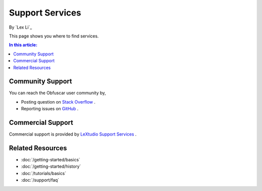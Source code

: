 Support Services
================

By `Lex Li`_

This page shows you where to find services.

.. contents:: In this article:
  :local:
  :depth: 1

Community Support
-----------------
You can reach the Obfuscar user community by,

* Posting question on `Stack Overflow <https://stackoverflow.com/questions/tagged/obfuscar>`_ .
* Reporting issues on `GitHub <https://github.com/obfuscar/obfuscar/issues>`_ .

Commercial Support
------------------
Commercial support is provided by `LeXtudio Support Services <https://support.lextudio.com>`_ .

Related Resources
-----------------

- :doc:`/getting-started/basics`
- :doc:`/getting-started/history`
- :doc:`/tutorials/basics`
- :doc:`/support/faq`
